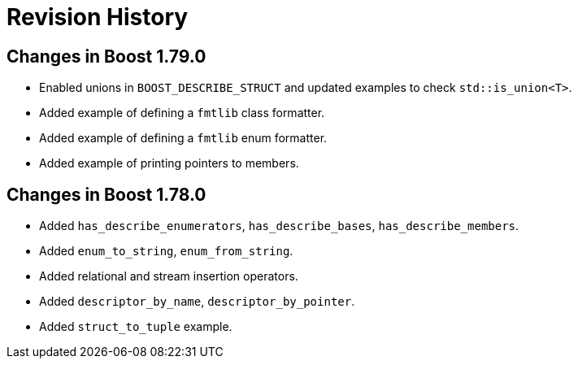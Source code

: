 ////
Copyright 2021 Peter Dimov
Distributed under the Boost Software License, Version 1.0.
https://www.boost.org/LICENSE_1_0.txt
////

[#changes]
# Revision History
:idprefix:

## Changes in Boost 1.79.0

* Enabled unions in `BOOST_DESCRIBE_STRUCT` and updated examples to check `std::is_union<T>`.
* Added example of defining a `fmtlib` class formatter.
* Added example of defining a `fmtlib` enum formatter.
* Added example of printing pointers to members.

## Changes in Boost 1.78.0

* Added `has_describe_enumerators`, `has_describe_bases`, `has_describe_members`.
* Added `enum_to_string`, `enum_from_string`.
* Added relational and stream insertion operators.
* Added `descriptor_by_name`, `descriptor_by_pointer`.
* Added `struct_to_tuple` example.
